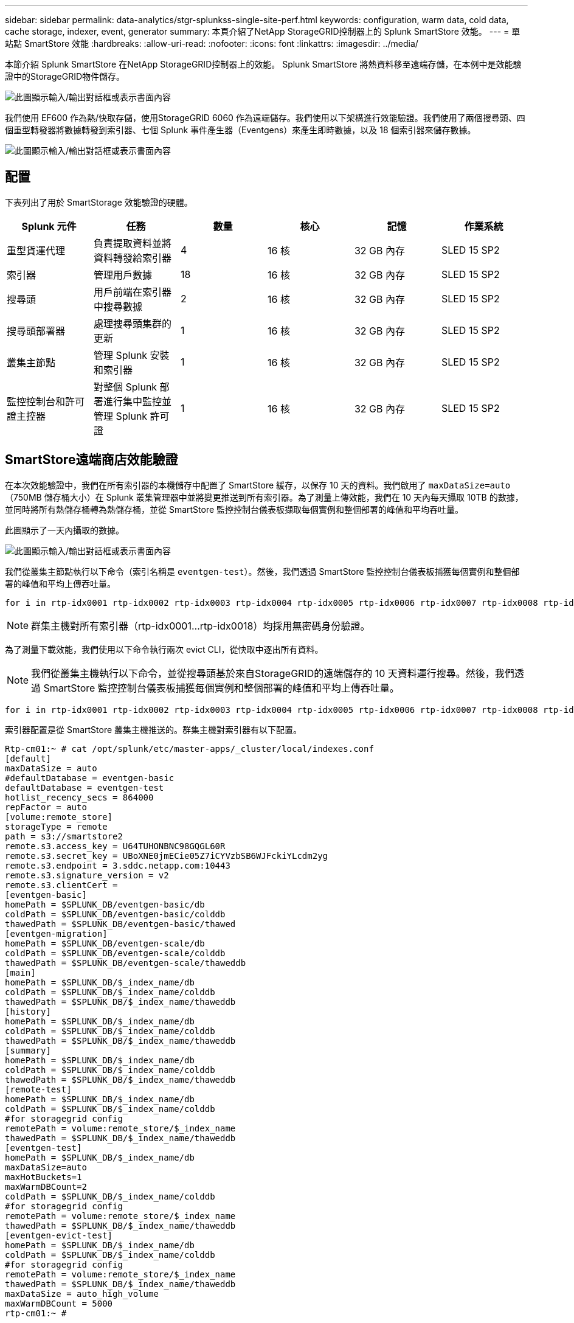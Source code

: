 ---
sidebar: sidebar 
permalink: data-analytics/stgr-splunkss-single-site-perf.html 
keywords: configuration, warm data, cold data, cache storage, indexer, event, generator 
summary: 本頁介紹了NetApp StorageGRID控制器上的 Splunk SmartStore 效能。 
---
= 單站點 SmartStore 效能
:hardbreaks:
:allow-uri-read: 
:nofooter: 
:icons: font
:linkattrs: 
:imagesdir: ../media/


[role="lead"]
本節介紹 Splunk SmartStore 在NetApp StorageGRID控制器上的效能。  Splunk SmartStore 將熱資料移至遠端存儲，在本例中是效能驗證中的StorageGRID物件儲存。

image:stgr-splunkss-010.png["此圖顯示輸入/輸出對話框或表示書面內容"]

我們使用 EF600 作為熱/快取存儲，使用StorageGRID 6060 作為遠端儲存。我們使用以下架構進行效能驗證。我們使用了兩個搜尋頭、四個重型轉發器將數據轉發到索引器、七個 Splunk 事件產生器（Eventgens）來產生即時數據，以及 18 個索引器來儲存數據。

image:stgr-splunkss-011.png["此圖顯示輸入/輸出對話框或表示書面內容"]



== 配置

下表列出了用於 SmartStorage 效能驗證的硬體。

|===
| Splunk 元件 | 任務 | 數量 | 核心 | 記憶 | 作業系統 


| 重型貨運代理 | 負責提取資料並將資料轉發給索引器 | 4 | 16 核 | 32 GB 內存 | SLED 15 SP2 


| 索引器 | 管理用戶數據 | 18 | 16 核 | 32 GB 內存 | SLED 15 SP2 


| 搜尋頭 | 用戶前端在索引器中搜尋數據 | 2 | 16 核 | 32 GB 內存 | SLED 15 SP2 


| 搜尋頭部署器 | 處理搜尋頭集群的更新 | 1 | 16 核 | 32 GB 內存 | SLED 15 SP2 


| 叢集主節點 | 管理 Splunk 安裝和索引器 | 1 | 16 核 | 32 GB 內存 | SLED 15 SP2 


| 監控控制台和許可證主控器 | 對整個 Splunk 部署進行集中監控並管理 Splunk 許可證 | 1 | 16 核 | 32 GB 內存 | SLED 15 SP2 
|===


== SmartStore遠端商店效能驗證

在本次效能驗證中，我們在所有索引器的本機儲存中配置了 SmartStore 緩存，以保存 10 天的資料。我們啟用了 `maxDataSize=auto`（750MB 儲存桶大小）在 Splunk 叢集管理器中並將變更推送到所有索引器。為了測量上傳效能，我們在 10 天內每天攝取 10TB 的數據，並同時將所有熱儲存桶轉為熱儲存桶，並從 SmartStore 監控控制台儀表板擷取每個實例和整個部署的峰值和平均吞吐量。

此圖顯示了一天內攝取的數據。

image:stgr-splunkss-012.png["此圖顯示輸入/輸出對話框或表示書面內容"]

我們從叢集主節點執行以下命令（索引名稱是 `eventgen-test`）。然後，我們透過 SmartStore 監控控制台儀表板捕獲每個實例和整個部署的峰值和平均上傳吞吐量。

....
for i in rtp-idx0001 rtp-idx0002 rtp-idx0003 rtp-idx0004 rtp-idx0005 rtp-idx0006 rtp-idx0007 rtp-idx0008 rtp-idx0009 rtp-idx0010 rtp-idx0011 rtp-idx0012 rtp-idx0013011 rtdx0014 rtp-idx0015 rtp-idx0016 rtp-idx0017 rtp-idx0018 ; do  ssh $i "hostname;  date; /opt/splunk/bin/splunk _internal call /data/indexes/eventgen-test/roll-hot-buckets -auth admin:12345678; sleep 1  "; done
....

NOTE: 群集主機對所有索引器（rtp-idx0001…rtp-idx0018）均採用無密碼身份驗證。

為了測量下載效能，我們使用以下命令執行兩次 evict CLI，從快取中逐出所有資料。


NOTE: 我們從叢集主機執行以下命令，並從搜尋頭基於來自StorageGRID的遠端儲存的 10 天資料運行搜尋。然後，我們透過 SmartStore 監控控制台儀表板捕獲每個實例和整個部署的峰值和平均上傳吞吐量。

....
for i in rtp-idx0001 rtp-idx0002 rtp-idx0003 rtp-idx0004 rtp-idx0005 rtp-idx0006 rtp-idx0007 rtp-idx0008 rtp-idx0009 rtp-idx0010 rtp-idx0011 rtp-idx0012 rtp-idx0013 rtp-idx0014 rtp-idx0015 rtp-idx0016 rtp-idx0017 rtp-idx0018 ; do  ssh $i " hostname;  date; /opt/splunk/bin/splunk _internal call /services/admin/cacheman/_evict -post:mb 1000000000 -post:path /mnt/EF600 -method POST  -auth admin:12345678;   "; done
....
索引器配置是從 SmartStore 叢集主機推送的。群集主機對索引器有以下配置。

....
Rtp-cm01:~ # cat /opt/splunk/etc/master-apps/_cluster/local/indexes.conf
[default]
maxDataSize = auto
#defaultDatabase = eventgen-basic
defaultDatabase = eventgen-test
hotlist_recency_secs = 864000
repFactor = auto
[volume:remote_store]
storageType = remote
path = s3://smartstore2
remote.s3.access_key = U64TUHONBNC98GQGL60R
remote.s3.secret_key = UBoXNE0jmECie05Z7iCYVzbSB6WJFckiYLcdm2yg
remote.s3.endpoint = 3.sddc.netapp.com:10443
remote.s3.signature_version = v2
remote.s3.clientCert =
[eventgen-basic]
homePath = $SPLUNK_DB/eventgen-basic/db
coldPath = $SPLUNK_DB/eventgen-basic/colddb
thawedPath = $SPLUNK_DB/eventgen-basic/thawed
[eventgen-migration]
homePath = $SPLUNK_DB/eventgen-scale/db
coldPath = $SPLUNK_DB/eventgen-scale/colddb
thawedPath = $SPLUNK_DB/eventgen-scale/thaweddb
[main]
homePath = $SPLUNK_DB/$_index_name/db
coldPath = $SPLUNK_DB/$_index_name/colddb
thawedPath = $SPLUNK_DB/$_index_name/thaweddb
[history]
homePath = $SPLUNK_DB/$_index_name/db
coldPath = $SPLUNK_DB/$_index_name/colddb
thawedPath = $SPLUNK_DB/$_index_name/thaweddb
[summary]
homePath = $SPLUNK_DB/$_index_name/db
coldPath = $SPLUNK_DB/$_index_name/colddb
thawedPath = $SPLUNK_DB/$_index_name/thaweddb
[remote-test]
homePath = $SPLUNK_DB/$_index_name/db
coldPath = $SPLUNK_DB/$_index_name/colddb
#for storagegrid config
remotePath = volume:remote_store/$_index_name
thawedPath = $SPLUNK_DB/$_index_name/thaweddb
[eventgen-test]
homePath = $SPLUNK_DB/$_index_name/db
maxDataSize=auto
maxHotBuckets=1
maxWarmDBCount=2
coldPath = $SPLUNK_DB/$_index_name/colddb
#for storagegrid config
remotePath = volume:remote_store/$_index_name
thawedPath = $SPLUNK_DB/$_index_name/thaweddb
[eventgen-evict-test]
homePath = $SPLUNK_DB/$_index_name/db
coldPath = $SPLUNK_DB/$_index_name/colddb
#for storagegrid config
remotePath = volume:remote_store/$_index_name
thawedPath = $SPLUNK_DB/$_index_name/thaweddb
maxDataSize = auto_high_volume
maxWarmDBCount = 5000
rtp-cm01:~ #
....
我們在搜尋頭上執行了以下搜尋查詢來收集效能矩陣。

image:stgr-splunkss-013.png["此圖顯示輸入/輸出對話框或表示書面內容"]

我們從叢集主機收集了效能資訊。峰值性能為61.34GBps。

image:stgr-splunkss-014.png["此圖顯示輸入/輸出對話框或表示書面內容"]

平均效能約 29GBps。

image:stgr-splunkss-015.png["此圖顯示輸入/輸出對話框或表示書面內容"]



== StorageGRID性能

SmartStore 的效能是基於從大量資料中搜尋特定的模式和字串。在此驗證中，事件是使用 https://github.com/splunk/eventgen["事件生成"^]透過搜尋頭在特定的 Splunk 索引（eventgen-test）上進行搜索，並且請求對於大多數查詢轉到StorageGRID 。下圖顯示了查詢資料的命中和未命中情況。命中資料來自本機磁碟，未命中資料來自StorageGRID控制器。


NOTE: 綠色顯示命中數據，橘色顯示未命中數據。

image:stgr-splunkss-016.png["此圖顯示輸入/輸出對話框或表示書面內容"]

當在StorageGRID上執行搜尋查詢時， StorageGRID的 S3 擷取率的時間如下圖所示。

image:stgr-splunkss-017.png["此圖顯示輸入/輸出對話框或表示書面內容"]



== StorageGRID硬體使用量

StorageGRID實例有一個負載平衡器和三個StorageGRID控制器。所有三個控制器的 CPU 使用率均為 75% 至 100%。

image:stgr-splunkss-018.png["此圖顯示輸入/輸出對話框或表示書面內容"]



== 採用NetApp儲存控制器的 SmartStore - 為客戶帶來好處

* *將計算和存儲分離。 *  Splunk SmartStore 將運算和儲存分離，幫助您獨立擴展它們。
* *按需提供資料。 *  SmartStore 使資料接近按需運算，並提供運算和儲存彈性和成本效率，以實現更長時間的大規模資料保留。
* *符合 AWS S3 API。 *  SmartStore 使用 AWS S3 API 與復原儲存進行通信，恢復儲存是符合 AWS S3 和 S3 API 的物件存儲，例如StorageGRID。
* *減少儲存需求和成本。 * SmartStore 減少了老化資料（暖/冷）的儲存要求。它只需要一份資料副本，因為NetApp儲存提供資料保護並處理故障和高可用性。
* *硬體故障。 *  SmartStore 部署中的節點故障不會導致資料無法訪問，並且索引器從硬體故障或資料不平衡中恢復的速度更快。
* 應用程式和資料感知快取。
* 按需新增或刪除索引器以及設定或拆除叢集。
* 儲存層不再與硬體相關。

